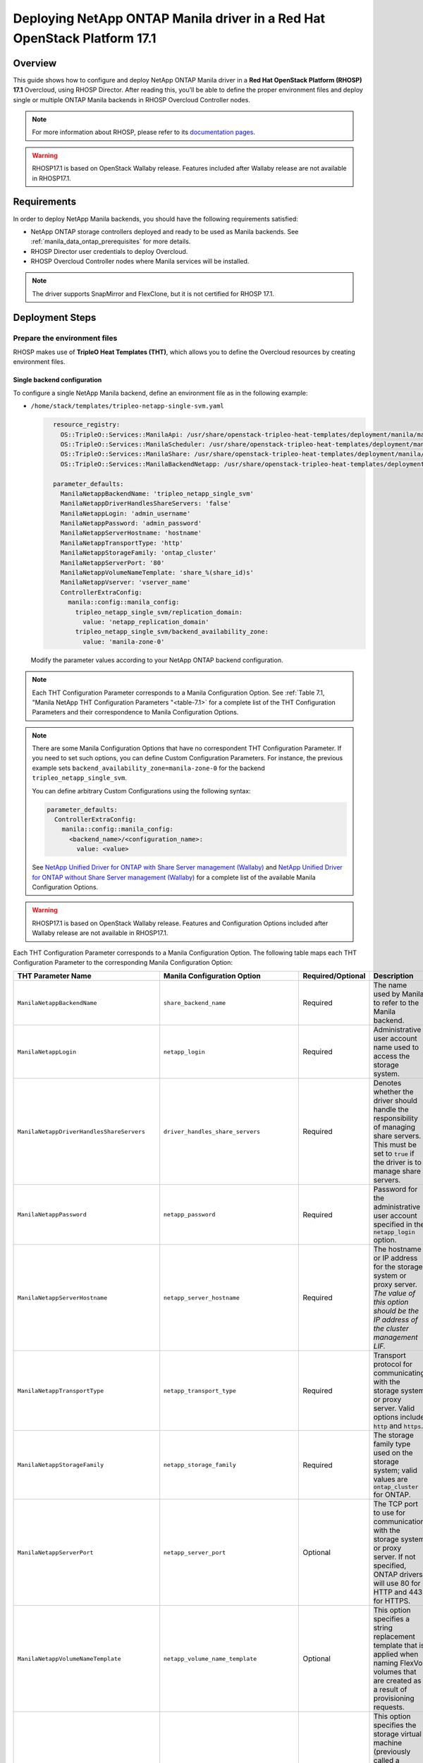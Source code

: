 Deploying NetApp ONTAP Manila driver in a Red Hat OpenStack Platform 17.1
=========================================================================

.. _manila-rhosp17.1:

Overview
--------

This guide shows how to configure and deploy NetApp ONTAP Manila driver in a
**Red Hat OpenStack Platform (RHOSP) 17.1** Overcloud, using RHOSP Director.
After reading this, you'll be able to define the proper environment files and
deploy single or multiple ONTAP Manila backends in RHOSP Overcloud Controller
nodes.

.. note::

  For more information about RHOSP, please refer to its `documentation pages
  <https://access.redhat.com/documentation/en-us/red_hat_openstack_platform>`_.

.. warning::

  RHOSP17.1 is based on OpenStack Wallaby release. Features included after Wallaby
  release are not available in RHOSP17.1.

Requirements
------------

In order to deploy NetApp Manila backends, you should have the following
requirements satisfied:

- NetApp ONTAP storage controllers deployed and ready to be used as Manila
  backends. See :ref:`manila_data_ontap_prerequisites` for more details.

- RHOSP Director user credentials to deploy Overcloud.

- RHOSP Overcloud Controller nodes where Manila services will be installed.

.. note::

  The driver supports SnapMirror and FlexClone, but it is not certified for RHOSP 17.1.

Deployment Steps
----------------

Prepare the environment files
^^^^^^^^^^^^^^^^^^^^^^^^^^^^^

RHOSP makes use of **TripleO Heat Templates (THT)**, which allows you to define
the Overcloud resources by creating environment files.

Single backend configuration
~~~~~~~~~~~~~~~~~~~~~~~~~~~~~

To configure a single NetApp Manila backend, define an environment file as in
the following example:

- ``/home/stack/templates/tripleo-netapp-single-svm.yaml``

  .. code-block:: yaml
    :name: tripleo-netapp-single-svm.yaml

      resource_registry:
        OS::TripleO::Services::ManilaApi: /usr/share/openstack-tripleo-heat-templates/deployment/manila/manila-api-container-puppet.yaml
        OS::TripleO::Services::ManilaScheduler: /usr/share/openstack-tripleo-heat-templates/deployment/manila/manila-scheduler-container-puppet.yaml
        OS::TripleO::Services::ManilaShare: /usr/share/openstack-tripleo-heat-templates/deployment/manila/manila-share-pacemaker-puppet.yaml
        OS::TripleO::Services::ManilaBackendNetapp: /usr/share/openstack-tripleo-heat-templates/deployment/manila/manila-backend-netapp.yaml

      parameter_defaults:
        ManilaNetappBackendName: 'tripleo_netapp_single_svm'
        ManilaNetappDriverHandlesShareServers: 'false'
        ManilaNetappLogin: 'admin_username'
        ManilaNetappPassword: 'admin_password'
        ManilaNetappServerHostname: 'hostname'
        ManilaNetappTransportType: 'http'
        ManilaNetappStorageFamily: 'ontap_cluster'
        ManilaNetappServerPort: '80'
        ManilaNetappVolumeNameTemplate: 'share_%(share_id)s'
        ManilaNetappVserver: 'vserver_name'
        ControllerExtraConfig:
          manila::config::manila_config:
            tripleo_netapp_single_svm/replication_domain:
              value: 'netapp_replication_domain'
            tripleo_netapp_single_svm/backend_availability_zone:
              value: 'manila-zone-0'

  Modify the parameter values according to your NetApp ONTAP backend
  configuration.

.. note::

  Each THT Configuration Parameter corresponds to a Manila
  Configuration Option. See :ref:`Table 7.1, "Manila NetApp THT Configuration
  Parameters "<table-7.1>` for a complete list of the THT Configuration
  Parameters and their correspondence to Manila Configuration Options.

.. note::

  There are some Manila Configuration Options that have no correspondent THT
  Configuration Parameter. If you need to set such options, you can define
  Custom Configuration Parameters. For instance, the previous example sets
  ``backend_availability_zone=manila-zone-0`` for the backend
  ``tripleo_netapp_single_svm``.

  You can define arbitrary Custom
  Configurations using the following syntax:

  .. code-block:: yaml
      :name: custom-config.yaml

      parameter_defaults:
        ControllerExtraConfig:
          manila::config::manila_config:
            <backend_name>/<configuration_name>:
              value: <value>

  See `NetApp Unified Driver for ONTAP with Share Server management (Wallaby)
  <https://netapp-openstack-dev.github.io/openstack-docs/wallaby/manila/configuration/manila_config_files/section_unified-driver-with-share-server.html>`_
  and `NetApp Unified Driver for ONTAP without Share Server management (Wallaby)
  <https://netapp-openstack-dev.github.io/openstack-docs/wallaby/manila/configuration/manila_config_files/section_unified-driver-without-share-server.html>`_
  for a complete list of the available Manila Configuration Options.

.. warning::

  RHOSP17.1 is based on OpenStack Wallaby release. Features and Configuration
  Options included after Wallaby release are not available in RHOSP17.1.

Each THT Configuration Parameter corresponds to a Manila Configuration Option.
The following table maps each THT Configuration Parameter to the corresponding
Manila Configuration Option:

.. _table-7.1:

+--------------------------------------------------+--------------------------------------------+-------------------+------------------------------------------------------------------------------------------------------------------------------------------------------------------------------------------------------------------------------------------------------------------------------------------------------------------+
| THT Parameter Name                               |  Manila Configuration Option               | Required/Optional | Description                                                                                                                                                                                                                                                                                                      |
+==================================================+============================================+===================+==================================================================================================================================================================================================================================================================================================================+
| ``ManilaNetappBackendName``                      | ``share_backend_name``                     | Required          | The name used by Manila to refer to the Manila backend.                                                                                                                                                                                                                                                          |
+--------------------------------------------------+--------------------------------------------+-------------------+------------------------------------------------------------------------------------------------------------------------------------------------------------------------------------------------------------------------------------------------------------------------------------------------------------------+
| ``ManilaNetappLogin``                            | ``netapp_login``                           | Required          | Administrative user account name used to access the storage system.                                                                                                                                                                                                                                              |
+--------------------------------------------------+--------------------------------------------+-------------------+------------------------------------------------------------------------------------------------------------------------------------------------------------------------------------------------------------------------------------------------------------------------------------------------------------------+
| ``ManilaNetappDriverHandlesShareServers``        | ``driver_handles_share_servers``           | Required          | Denotes whether the driver should handle the responsibility of managing share servers. This must be set to ``true`` if the driver is to manage share servers.                                                                                                                                                    |
+--------------------------------------------------+--------------------------------------------+-------------------+------------------------------------------------------------------------------------------------------------------------------------------------------------------------------------------------------------------------------------------------------------------------------------------------------------------+
| ``ManilaNetappPassword``                         | ``netapp_password``                        | Required          | Password for the administrative user account specified in the ``netapp_login`` option.                                                                                                                                                                                                                           |
+--------------------------------------------------+--------------------------------------------+-------------------+------------------------------------------------------------------------------------------------------------------------------------------------------------------------------------------------------------------------------------------------------------------------------------------------------------------+
| ``ManilaNetappServerHostname``                   | ``netapp_server_hostname``                 | Required          | The hostname or IP address for the storage system or proxy server. *The value of this option should be the IP address of the cluster management LIF.*                                                                                                                                                            |
+--------------------------------------------------+--------------------------------------------+-------------------+------------------------------------------------------------------------------------------------------------------------------------------------------------------------------------------------------------------------------------------------------------------------------------------------------------------+
| ``ManilaNetappTransportType``                    | ``netapp_transport_type``                  | Required          | Transport protocol for communicating with the storage system or proxy server. Valid options include ``http`` and ``https``.                                                                                                                                                                                      |
+--------------------------------------------------+--------------------------------------------+-------------------+------------------------------------------------------------------------------------------------------------------------------------------------------------------------------------------------------------------------------------------------------------------------------------------------------------------+
| ``ManilaNetappStorageFamily``                    | ``netapp_storage_family``                  | Required          | The storage family type used on the storage system; valid values are ``ontap_cluster`` for ONTAP.                                                                                                                                                                                                                |
+--------------------------------------------------+--------------------------------------------+-------------------+------------------------------------------------------------------------------------------------------------------------------------------------------------------------------------------------------------------------------------------------------------------------------------------------------------------+
| ``ManilaNetappServerPort``                       | ``netapp_server_port``                     | Optional          | The TCP port to use for communication with the storage system or proxy server. If not specified, ONTAP drivers will use 80 for HTTP and 443 for HTTPS.                                                                                                                                                           |
+--------------------------------------------------+--------------------------------------------+-------------------+------------------------------------------------------------------------------------------------------------------------------------------------------------------------------------------------------------------------------------------------------------------------------------------------------------------+
| ``ManilaNetappVolumeNameTemplate``               | ``netapp_volume_name_template``            | Optional          | This option specifies a string replacement template that is applied when naming FlexVol volumes that are created as a result of provisioning requests.                                                                                                                                                           |
+--------------------------------------------------+--------------------------------------------+-------------------+------------------------------------------------------------------------------------------------------------------------------------------------------------------------------------------------------------------------------------------------------------------------------------------------------------------+
| ``ManilaNetappVserver``                          | ``netapp_vserver``                         | Required          | This option specifies the storage virtual machine (previously called a Vserver) name on the storage cluster on which provisioning of shared file systems should occur. This parameter is required if the driver is to operate without managing share servers (that is, be limited to the scope of a single SVM). |
+--------------------------------------------------+--------------------------------------------+-------------------+------------------------------------------------------------------------------------------------------------------------------------------------------------------------------------------------------------------------------------------------------------------------------------------------------------------+
| ``ManilaNetappVserverNameTemplate``              | ``netapp_vserver_name_template``           | Optional          | This option specifies a string replacement template that is applied when naming FlexVol volumes that are created as a result of provisioning requests.                                                                                                                                                           |
+--------------------------------------------------+--------------------------------------------+-------------------+------------------------------------------------------------------------------------------------------------------------------------------------------------------------------------------------------------------------------------------------------------------------------------------------------------------+
| ``ManilaNetappLifNameTemplate``                  | ``netapp_lif_name_template``               | Optional          | This option specifies a string replacement template that is applied when naming data LIFs that are created as a result of provisioning requests.                                                                                                                                                                 |
+--------------------------------------------------+--------------------------------------------+-------------------+------------------------------------------------------------------------------------------------------------------------------------------------------------------------------------------------------------------------------------------------------------------------------------------------------------------+
| ``ManilaNetappAggrNameSearchPattern``            | ``netapp_aggregate_name_search_pattern``   | Optional          | This option specifies a regular expression that is applied against all available aggregates. This filtered list will be reported to the Manila scheduler as valid pools for provisioning new shares.                                                                                                             |
+--------------------------------------------------+--------------------------------------------+-------------------+------------------------------------------------------------------------------------------------------------------------------------------------------------------------------------------------------------------------------------------------------------------------------------------------------------------+
| ``ManilaNetappRootVolumeAggr``                   | ``netapp_root_volume_aggregate``           | Required          | This option specifies name of the aggregate upon which the root volume should be placed when a new SVM is created to correspond to a Manila share server.                                                                                                                                                        |
+--------------------------------------------------+--------------------------------------------+-------------------+------------------------------------------------------------------------------------------------------------------------------------------------------------------------------------------------------------------------------------------------------------------------------------------------------------------+
| ``ManilaNetappRootVolume``                       | ``netapp_root_volume``                     | Optional          | This option specifies name of the root volume that will be created when a new SVM is created to correspond to a Manila share server.                                                                                                                                                                             |
+--------------------------------------------------+--------------------------------------------+-------------------+------------------------------------------------------------------------------------------------------------------------------------------------------------------------------------------------------------------------------------------------------------------------------------------------------------------+
| ``ManilaNetappPortNameSearchPattern``            | ``netapp_port_name_search_pattern``        | Optional          | This option allows you to specify a regular expression for overriding the selection of network ports on which to create Vserver LIFs.                                                                                                                                                                            |
+--------------------------------------------------+--------------------------------------------+-------------------+------------------------------------------------------------------------------------------------------------------------------------------------------------------------------------------------------------------------------------------------------------------------------------------------------------------+
| ``ManilaNetappTraceFlags``                       | ``netapp_trace_flags``                     | Optional          | This option is a comma-separated list of options (valid values include ``method`` and ``api``) that controls which trace info is written to the Manila logs when the debug level is set to ``True``.                                                                                                             |
+--------------------------------------------------+--------------------------------------------+-------------------+------------------------------------------------------------------------------------------------------------------------------------------------------------------------------------------------------------------------------------------------------------------------------------------------------------------+
| ``ManilaNetappEnabledShareProtocols``            | ``netapp_enabled_share_protocols``         | Optional          | This option specifies the NFS protocol versions that will be enabled on new SVMs created by the driver. Valid values include nfs3, nfs4.0, nfs4.1.                                                                                                                                                               |
+--------------------------------------------------+--------------------------------------------+-------------------+------------------------------------------------------------------------------------------------------------------------------------------------------------------------------------------------------------------------------------------------------------------------------------------------------------------+
| ``ManilaNetappVolumeSnapshotReservePercent``     | ``netapp_volume_snapshot_reserve_percent`` | Optional          | This option specifies the percentage of share space set aside as reserve for snapshot usage. Valid values range from 0 to 90.                                                                                                                                                                                    |
+--------------------------------------------------+--------------------------------------------+-------------------+------------------------------------------------------------------------------------------------------------------------------------------------------------------------------------------------------------------------------------------------------------------------------------------------------------------+
| ``ManilaNetappSnapmirrorQuiesceTimeout``         | ``netapp_snapmirror_quiesce_timeout``      | Optional          | The maximum time in seconds to wait for existing snapmirror transfers to complete before aborting when promoting a replica.                                                                                                                                                                                      |
+--------------------------------------------------+--------------------------------------------+-------------------+------------------------------------------------------------------------------------------------------------------------------------------------------------------------------------------------------------------------------------------------------------------------------------------------------------------+
| ``ManilaNetappVolumeSnapshotReservePercent``     | ``netapp_volume_snapshot_reserve_percent`` | Optional          | The percentage of share space set aside as reserve for snapshot usage; valid values range from 0 to 90.                                                                                                                                                                                                          |
+--------------------------------------------------+--------------------------------------------+-------------------+------------------------------------------------------------------------------------------------------------------------------------------------------------------------------------------------------------------------------------------------------------------------------------------------------------------+

Table 7.1. Manila NetApp THT Configuration Parameters


Multiple backend configuration
~~~~~~~~~~~~~~~~~~~~~~~~~~~~~~~

THT has no templates for configuring multiple NetApp Manila backends.
In order to configure multiple NetApp Manila backends, you need to define
the first backend with THT, and the additional backends with Custom
Configurations.

It's possible to define all the backends in a single environment file,
but for sake of clarity, the following example organizes the backends in
multiple smaller environment files:

- ``/home/stack/templates/tripleo-netapp-multi-svm-1.yaml``

  This file defines the first Manila share backend
  ``tripleo_netapp_multi_svm_1`` and its parameters. The definition of the
  first backend is the same for both single and multiple backend
  configuration:

  .. code-block:: yaml
    :name: tripleo-netapp-multi-svm-1.yaml

      resource_registry:
        OS::TripleO::Services::ManilaBackendNetapp: /usr/share/openstack-tripleo-heat-templates/deployment/manila/manila-backend-netapp.yaml
        OS::TripleO::Services::ManilaApi: /usr/share/openstack-tripleo-heat-templates/deployment/manila/manila-api-container-puppet.yaml
        OS::TripleO::Services::ManilaScheduler: /usr/share/openstack-tripleo-heat-templates/deployment/manila/manila-scheduler-container-puppet.yaml
        OS::TripleO::Services::ManilaShare: /usr/share/openstack-tripleo-heat-templates/deployment/manila/manila-share-pacemaker-puppet.yaml
        OS::TripleO::Services::ManilaBackendNetapp: /usr/share/openstack-tripleo-heat-templates/deployment/manila/manila-backend-netapp.yaml

      parameter_defaults:
        ManilaNetappBackendName: 'tripleo_netapp_multi_svm_1'
        ManilaNetappDriverHandlesShareServers: 'false'
        ManilaNetappLogin: 'admin_username'
        ManilaNetappPassword: 'admin_password'
        ManilaNetappServerHostname: 'hostname'
        ManilaNetappTransportType: 'http'
        ManilaNetappStorageFamily: 'ontap_cluster'
        ManilaNetappServerPort: '80'
        ManilaNetappVolumeNameTemplate: 'share_%(share_id)s'
        ManilaNetappVserver: 'vserver_name'
        ControllerExtraConfig:
          manila::config::manila_config:
            tripleo_netapp_multi_svm_1/replication_domain:
              value: 'netapp_replication_domain'
            tripleo_netapp_multi_svm_1/backend_availability_zone:
              value: 'manila-zone-0'
  
  Modify the parameter values according to your NetApp ONTAP backend
  configuration.

- ``/home/stack/templates/manila-enabled-backends.yaml``

  This file defines which additional backends will be enabled. In this
  example, one additional backend ``tripleo_netapp_multi_svm_2`` will be
  enabled:

  .. code-block:: yaml
    :name: manila-enabled-backends.yaml

       parameter_defaults:
         ControllerExtraConfig:
           manila_user_enabled_backends:
             - 'tripleo_netapp_multi_svm_2'

- ``/home/stack/templates/tripleo-netapp-multi-svm-2.yaml``

  This file defines the second Manila share backend
  ``tripleo_netapp_multi_svm_2`` and its parameters:

  .. code-block:: yaml
    :name: tripleo-netapp-multi-svm-2.yaml

      parameter_defaults:
        ControllerExtraConfig:
          manila::config::manila_config:
            tripleo_netapp_multi_svm_2/share_backend_name:
              value: 'tripleo_netapp_multi_svm_2'
            tripleo_netapp_multi_svm_2/share_driver:
              value: 'manila.share.drivers.netapp.common.NetAppDriver'
            tripleo_netapp_multi_svm_2/driver_handles_share_servers:
              value: 'false'
            tripleo_netapp_multi_svm_2/netapp_login:
              value: 'admin_username'
            tripleo_netapp_multi_svm_2/netapp_password:
              value: 'admin_password'
            tripleo_netapp_multi_svm_2/netapp_server_hostname:
              value: 'hostname'
            tripleo_netapp_multi_svm_2/netapp_storage_family:
              value: 'ontap_cluster'
            tripleo_netapp_multi_svm_2/netapp_transport_type:
              value: 'http'
            tripleo_netapp_multi_svm_2/netapp_server_port:
              value: '80'
            tripleo_netapp_multi_svm_2/netapp_vserver:
              value: <vserver_name>  
            tripleo_netapp_multi_svm_2/replication_domain:
              value: 'netapp_replication_domain'
            tripleo_netapp_multi_svm_2/backend_availability_zone:
              value: 'manila-zone-0'

  Modify the parameter values according to your NetApp ONTAP backend
  configuration.

.. note::

  Starting from ONTAP 9.13.1, there is a design change on deleting flexclone volumes. 
  ONTAP 9.13.1 has introduced volume retention option by default. It means that, the
  flexclone volumes (equivalent to "shares created from snapshot" in OpenStack) which 
  are deleted in OpenStack would be retained in ONTAP by default, and that will cause
  share deletion problems in Manila. i.e Manila will not be able to delete such shares,
  as the equivalent flexclone volumes would be still linked in "volume clones" of parent
  volume in ONTAP. To avoid waiting for the retention period,and to delete the flexclone
  share immediately in OpenStack or ONTAP, user can can set the retention period to 0 for
  the share server being used here.  

  > set diagnostic

  > vserver modify -vserver <vserver_name> -volume-delete-retention-hours 0

Deploy Overcloud
^^^^^^^^^^^^^^^^

Now that you have the Manila backend environment files defined, you can run
the command to deploy RHOSP Overcloud. Run the following command as ``stack``
user in the RHOSP Director command line, specifying the YAML file(s) you
defined:
To deploy single backend,

.. code-block:: bash
  :name: overcloud-deploy

   (undercloud) [stack@rhosp171-undercloud ~]$ openstack overcloud deploy \
   --templates \
   -e /home/stack/containers-prepare-parameter.yaml \
   -e /home/stack/templates/tripleo-netapp-single-svm.yaml \
   -n /home/stack/templates/no-network/network_data.yaml \
   -e /home/stack/templates/overcloud-networks-deployed.yaml \
   -e /home/stack/templates/overcloud-vip-deployed.yaml \
   -e /home/stack/templates/overcloud-baremetal-deployed.yaml \
   --stack overcloud

.. note::
  Alternatively for single/multiple backend deployment, 
  you can use ``--environment-directory`` parameter and specify
  the whole directory to the deployment command. It will consider all the YAML
  files within this directory:

  .. code-block:: bash
    :name: overcloud-deploy-environment-directory

     (undercloud) [stack@rhosp171-undercloud ~]$ openstack overcloud deploy \
     --templates \
     -e /home/stack/containers-prepare-parameter.yaml \
     --environment-directory /home/stack/templates \
     --stack overcloud

After RHOSP Overcloud is deployed, run the following command to check if the
Manila services are up:

.. code-block:: bash
  :name: manila-service-list

  [stack@rhosp171-undercloud ~]$ source ~/overcloudrc
  (overcloud) [stack@rhosp171-undercloud ~]$ manila service-list

Create Default Share Type
^^^^^^^^^^^^^^^^^^^^^^^^^^^

RHOSP17.1 Director sets Manila Configuration Option ``default_share_type`` to
``default``, but does not create the actual share type. Run the following
command as ``stack`` user in the RHOSP Director command line to create the
``default`` share type:

.. code-block:: bash
  :name: create-default-share-type

  [stack@rhosp171-undercloud ~]$ source ~/overcloudrc
  (overcloud) [stack@rhosp171-undercloud ~]$ manila type-create default false
